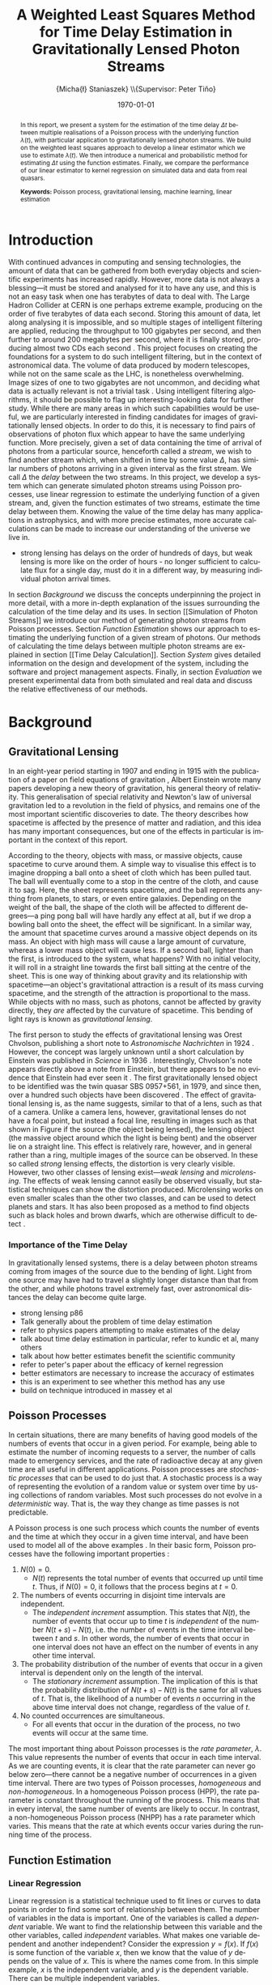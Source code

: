 #+TITLE: A Weighted Least Squares Method for Time Delay Estimation in Gravitationally Lensed Photon Streams
#+AUTHOR: \Large{Micha{\l} Staniaszek} \\\small{Supervisor: Peter Tiňo}
#+EMAIL:     mxs968@cs.bham.ac.uk
#+DATE:      \today
#+DESCRIPTION:
#+KEYWORDS:
#+LANGUAGE:  en
#+OPTIONS:   H:3 num:t toc:nil \n:nil @:t ::t |:t ^:t -:t f:t *:t <:t
#+OPTIONS:   TeX:t LaTeX:t skip:nil d:nil todo:t pri:nil tags:not-in-toc
#+INFOJS_OPT: view:nil toc:nil ltoc:t mouse:underline buttons:0 path:http://orgmode.org/org-info.js
#+EXPORT_SELECT_TAGS: export
#+EXPORT_EXCLUDE_TAGS: noexport
#+LINK_UP:   
#+LINK_HOME: 
#+XSLT:
#+LATEX_CLASS: article
#+LATEX_CLASS_OPTIONS: [a4paper,11pt]
#+LATEX_HEADER: \usepackage{fontspec}
#+LATEX_HEADER: \usepackage[titletoc,page,title]{appendix}
#+LaTeX_HEADER: \usepackage{biblatex}
#+LaTeX_HEADER: \usepackage{metalogo}
#+LaTeX_HEADER: \usepackage{graphicx}
#+LaTeX_HEADER: \usepackage{moreverb}
#+LaTeX_HEADER: \usepackage[center]{caption}
#+LaTeX_HEADER: \usepackage{subcaption}
#+LaTeX_HEADER: \usepackage{tikz}
#+LaTeX_HEADER: \usetikzlibrary{positioning}
#+LaTeX_HEADER: \bibliography{fyp}
#+LATEX_HEADER: \defaultfontfeatures{Mapping=tex-text}
#+LATEX_HEADER: \setromanfont[Ligatures={Common},Numbers={Lining}]{Linux Libertine}

\thispagestyle{empty}
\newpage
\pagenumbering{roman}
#+BEGIN_abstract
In this report, we present a system for the estimation of the time delay $\Delta
t$ between multiple realisations of a Poisson process with the underlying
function $\lambda(t)$, with particular application to gravitationally lensed
photon streams. We build on the weighted least squares approach to develop a
linear estimator which we use to estimate $\lambda(t)$. We then introduce a
numerical and probabilistic method for estimating $\Delta t$ using the function
estimates. Finally, we compare the performance of our linear estimator to kernel
regression on simulated data and data from real quasars.

\vspace{1.0cm}\textbf{Keywords: }Poisson process, gravitational lensing,
 machine learning, linear estimation

\begin{center}
\vspace*{\fill}\scriptsize{Typeset in Linux Libertine using \XeLaTeX}.
\end{center}
#+END_abstract
\newpage
#+begin_latex
\tableofcontents
\newpage
\pagenumbering{arabic}
#+end_latex
* Introduction
With continued advances in computing and sensing technologies, the amount of
data that can be gathered from both everyday objects and scientific experiments
has increased rapidly. However, more data is not always a blessing---it must be
stored and analysed for it to have any use, and this is not an easy task when
one has terabytes of data to deal with. The Large Hadron Collider at CERN is one
perhaps extreme example, producing on the order of five terabytes of data each
second. Storing this amount of data, let along analysing it is impossible, and
so multiple stages of intelligent filtering are applied, reducing the throughput
to 100 gigabytes per second, and then further to around 200 megabytes per
second, where it is finally stored, producing almost two CDs each second
\cite{WLCGproc}. This project focuses on creating the foundations for a system
to do such intelligent filtering, but in the context of astronomical data. The
volume of data produced by modern telescopes, while not on the same scale as the
LHC, is nonetheless overwhelming. Image sizes of one to two gigabytes are not
uncommon, and deciding what data is actually relevant is not a trivial task
\cite{starck2002handbook}. Using intelligent filtering algorithms, it should be
possible to flag up interesting-looking data for further study. While there are
many areas in which such capabilities would be useful, we are particularly
interested in finding candidates for images of gravitationally lensed
objects. In order to do this, it is necessary to find pairs of observations of
photon flux which appear to have the same underlying function. More precisely,
given a set of data containing the time of arrival of photons from a particular
source, henceforth called a \emph{stream}, we wish to find another stream which,
when shifted in time by some value $\Delta$, has similar numbers of photons
arriving in a given interval as the first stream. We call $\Delta$ the
\emph{delay} between the two streams. In this project, we develop a system which
can generate simulated photon streams using Poisson processes, use linear
regression to estimate the underlying function of a given stream, and, given the
function estimates of two streams, estimate the time delay between them. Knowing
the value of the time delay has many applications in astrophysics, and with more
precise estimates, more accurate calculations can be made to increase our
understanding of the universe we live in.

- strong lensing has delays on the order of hundreds of days, but weak lensing
  is more like on the order of hours - no longer sufficient to calculate flux
  for a single day, must do it in a different way, by measuring individual
  photon arrival times.

In section [[Background]] we discuss the concepts underpinning the project in more
detail, with a more in-depth explanation of the issues surrounding the
calculation of the time delay and its uses. In section [[Simulation of Photon
Streams]] we introduce our method of generating photon streams from Poisson
processes. Section [[Function Estimation]] shows our approach to estimating the
underlying function of a given stream of photons. Our methods of calculating the
time delays between multiple photon streams are explained in section [[Time Delay
Calculation]]. Section [[System]] gives detailed information on the design and
development of the system, including the software and project management
aspects. Finally, in section [[Evaluation]] we present experimental data from both
simulated and real data and discuss the relative effectiveness of our methods.
* Background
** Gravitational Lensing
In an eight-year period starting in 1907 and ending in 1915 with the publication
of a paper on field equations of gravitation \cite{einstein1915general}, Albert
Einstein wrote many papers developing a new theory of gravitation, his general
theory of relativity. This generalisation of special relativity and Newton's law
of universal gravitation led to a revolution in the field of physics, and
remains one of the most important scientific discoveries to date. The theory
describes how spacetime is affected by the presence of matter and radiation, and
this idea has many important consequences, but one of the effects in particular
is important in the context of this report.

According to the theory, objects with mass, or massive objects, cause spacetime
to curve around them. A simple way to visualise this effect is to imagine
dropping a ball onto a sheet of cloth which has been pulled taut. The ball will
eventually come to a stop in the centre of the cloth, and cause it to sag. Here,
the sheet represents spacetime, and the ball represents anything from planets,
to stars, or even entire galaxies. Depending on the weight of the ball, the
shape of the cloth will be affected to different degrees---a ping pong ball will
have hardly any effect at all, but if we drop a bowling ball onto the sheet, the
effect will be significant. In a similar way, the amount that spacetime curves
around a massive object depends on its mass. An object with high mass will cause
a large amount of curvature, whereas a lower mass object will cause less. If a
second ball, lighter than the first, is introduced to the system, what happens?
With no initial velocity, it will roll in a straight line towards the first ball
sitting at the centre of the sheet. This is one way of thinking about gravity
and its relationship with spacetime---an object's gravitational attraction is a
result of its mass curving spacetime, and the strength of the attraction is
proportional to the mass. While objects with no mass, such as photons, cannot be
affected by gravity directly, they \emph{are} affected by the curvature of
spacetime. This bending of light rays is known as
\emph{gravitational lensing}.

The first person to study the effects of gravitational lensing was Orest
Chvolson, publishing a short note to \emph{Astronomische Nachrichten} in 1924
\cite{chwolsonlensing}. However, the concept was largely unknown until a short
calculation by Einstein was published in \emph{Science} in 1936
\cite{einsteinlensing}. Interestingly, Chvolson's note appears directly above a
note from Einstein\cite{einsteinchwolson}, but there appears to be no evidence that Einstein had ever
seen it \cite{renn2000eclipses}. The first gravitationally
lensed object to be identified was the twin quasar SBS 0957+561, in 1979, and
since then, over a hundred such objects have been discovered
\cite{firstlens,gravlenscount}. The effect of gravitational lensing is, as the
name suggests, similar to that of a lens, such as that of a camera. Unlike a
camera lens, however, gravitational lenses do not have a focal point, but
instead a focal line, resulting in images such as that shown in Figure
\ref{fig:einring} if the source (the object being lensed), the lensing object
(the massive object around which the light is being bent) and the observer lie on a
straight line. This effect is relatively rare, however, and in general rather
than a ring, multiple images of the source can be observed. In these so called
\emph{strong} lensing effects, the distortion is very clearly visible. However,
two other classes of lensing exist---\emph{weak lensing} and
\emph{microlensing}.  The effects of weak lensing cannot easily be observed
visually, but statistical techniques can show the distortion
produced. Microlensing works on even smaller scales than the other two classes,
and can be used to detect planets and stars. It has also been proposed as a
method to find objects such as black holes and brown dwarfs, which are otherwise
difficult to detect \cite{schneider2006gravitational}.
\begin{figure}
\centering
\begin{subfigure}{0.4\textwidth}
\includegraphics[width=\textwidth]{einstein_ring}
\caption{An Einstein ring}
\label{fig:einring}
\end{subfigure}
\qquad
\begin{subfigure}{0.4\textwidth}
\includegraphics[width=\textwidth]{einstein_cross}
\caption{Einstein's cross}
\label{fig:einsteincross}
\end{subfigure}
\caption{Two examples of strong lensing effects. a) shows light from
a distant blue galaxy being distorted by the central galaxy LRG 3-757
\cite{einsteinring}. b) shows four images of a distant quasar being lensed by a
foreground galaxy \cite{eincross}.}
\label{fig:stronglens}
\end{figure}
*** Importance of the Time Delay
In gravitationally lensed systems, there is a delay between photon streams
coming from images of the source due to the bending of light. Light from one
source may have had to travel a slightly longer distance than that from the
other, and while photons travel extremely fast, over astronomical distances the
delay can become quite large. 
- strong lensing p86
- Talk generally about the problem of time delay estimation
- refer to physics papers attempting to make estimates of the delay
- talk about time delay estimation in particular, refer to kundic et al, many others
- talk about how better estimates benefit the scientific community
- refer to peter's paper about the efficacy of kernel regression
- better estimators are necessary to increase the accuracy of estimates
- this is an experiment to see whether this method has any use
- build on technique introduced in massey et al
** Poisson Processes
In certain situations, there are many benefits of having good models of the
numbers of events that occur in a given period. For example, being able to
estimate the number of incoming requests to a server, the number of calls made
to emergency services, and the rate of radioactive decay at any given time are
all useful in different applications. Poisson processes are \emph{stochastic
processes} that can be used to do just that. A stochastic process is a way of
representing the evolution of a random value or system over time by using
collections of random variables. Most such processes do not evolve in a
\emph{deterministic} way. That is, the way they change as time passes is not
predictable.

A Poisson process is one such process which counts the number of events and the
time at which they occur in a given time interval, and have been used to model
all of the above examples
\cite{hajjam2008approach,cannizzaro1978results,arlitt1997internet}. In their
basic form, Poisson processes have the following important properties
\cite{ross1997simulation}:
1. $N(0)=0$.
   - $N(t)$ represents the total number of events that occurred up until time
     $t$. Thus, if $N(0)=0$, it follows that the process begins at $t=0$.
2. The numbers of events occurring in disjoint time intervals are independent.
   - The \emph{independent increment} assumption. This states that $N(t)$, the
     number of events that occur up to time $t$ is \emph{independent} of the
     number $N(t+s)-N(t)$, i.e. the number of events in the time interval
     between $t$ and $s$. In other words, the number of events that occur in one
     interval does not have an effect on the number of events in any other time
     interval.
3. The probability distribution of the number of events that occur in a given
   interval is dependent only on the length of the interval.
   - The \emph{stationary increment} assumption. The implication of this is that
     the probability distribution of $N(t+s)-N(t)$ is the same for all values of
     $t$. That is, the likelihood of a number of events $n$ occurring in the
     above time interval does not change, regardless of the value of $t$.
4. No counted occurrences are simultaneous.
   - For all events that occur in the duration of the process, no two events
     will occur at the same time.

The most important thing about Poisson processes is the \emph{rate parameter},
$\lambda$. This value represents the number of events that occur in each time
interval. As we are counting events, it is clear that the rate parameter can
never go below zero---there cannot be a negative number of occurrences in a
given time interval. There are two types of Poisson processes,
\emph{homogeneous} and \emph{non-homogeneous}. In a homogeneous Poisson process (HPP),
the rate parameter is constant throughout the running of the process. This means
that in every interval, the same number of events are likely to occur. In
contrast, a non-homogeneous Poisson process (NHPP) has a rate parameter which
varies. This means that the rate at which events occur varies during the running
time of the process.
** Function Estimation
*** Linear Regression
Linear regression is a statistical technique used to fit lines or curves to data
points in order to find some sort of relationship between them. The number of
variables in the data is important. One of the variables is called a \emph{dependent}
variable. We want to find the relationship between this variable and the other
variables, called \emph{independent} variables. What makes one variable
dependent and another independent? Consider the expression $y=f(x)$. If $f(x)$
is some function of the variable $x$, then we know that the value of $y$ depends
on the value of $x$. This is where the names come from. In this simple example,
$x$ is the independent variable, and $y$ is the dependent variable. There can be
multiple independent variables.

 Linear regression is used in many different fields to find the trend between
 variables. It is heavily used in economics to make predictions about what
 happens in many economical situations. Finding trends in data is useful to many
 people in different ways.
*** Kernel Density Estimation
This is another method which can be used to estimate functions, but which
applies specifically to the probability density function of random
variables. This technique uses \emph{kernels} to estimate the function
densities. 
* Simulation of Photon Streams
The first step in building the system was the development of a photon stream
simulator. The ability to simulate photon streams means that the system can be
tested on many different stream types, so that we are able to determine where
its strengths and weaknesses lie. While many simulation tools are very complex,
our system does not require complex simulation of quasars or the movement of
photons, as we are only interested in their arrival time. A quasar can be
represented by some random variable $X$, which changes over time. This means
that a NHPP can be used to create similar effects. In order to simulate arrival
times, a function that describes how the rate parameter $\lambda$ changes over
time is needed.
** Function Generation
- random functions using gaussian sums
- explain how the gaussians are placed, how the standard deviation is
  calculated, what effect this has on the function shape
  ($\sigma=\alpha\cdot\Delta t$)
- examples at various alpha values?
** Generating Streams from Functions
- Need to generate event times - use Poisson process
- start with homogeneous
- extend homogeneous to non-homogeneous (explain math)
* Function Estimation
** Baseline Estimation
*** Optimum Least Squares
- Explain main parameters, the main things that are important to the workings,
  and exactly how it works. Number of intervals, the total time, see massey paper
- math
*** Iterative Weighted Least Squares
- Extension of the OLS technique which iterates it multiple times, updating weights
- show weight update equation
- talk about how varying the number of iterations affects it (massey)
- Show it estimating a line
- Explain how line estimation is not useful since lensed photon streams are
  always some function which is not a line.
*** Piecewise Iterative Weighted Least Squares
- explain intuition behind the technique. Split the whole interval into some
  finite number of subintervals and estimate the function of each interval in
  turn using IWLS.
- give reasoning behind moving to this technique. Some parts of functions look
  like they are pretty much linear - maybe it is a nice way to solve
  them. mention that this was developed on my own interest in seeing how it worked
- Explain the not-so-good parts - each subsection estimate is disjoint from the
  next, but the stream must be a continuous function.
- Talk about line extension and the minimum length issue

    Initially, we thought that it may be possible to decide whether to
    extend the line or not based on the difference in slope between
    the estimate from the previous time interval and the estimate of
    the next. If the previous estimate was positive, and the next
    negative, and vice versa, clearly the line should not be
    continued. The intercept parameter was considered to be much less
    important. However, this assumption was highly flawed. Due to the
    nature of poisson processes, it is perfectly possible that
    although the function has changed significantly after the end of
    the previous interval, the estimate for the interval that we are
    trying to extend the line into could return very similar values to
    that of the previous interval. Because of this, we extend the line
    when we should not be doing so. There are several potential
    solutions to this problem. First, rather than forming a new
    estimate, we extend the line and then check how much the error has
    increased. If it goes over a certain threshold, then we reject the
    extension attempt and try again, this time with a shorter
    extension. Another potential way of improving the piecewise
    estimation in general would be to require the estimate for the
    next time period to start from the end point of the last time
    period. This would prevent the intercept parameter from changing,
    and would force the estimator to find the best estimate given a
    specific starting point, rather than giving it free reign to find
    the estimate which actually minimises the error.
**** coding issues
what to do with the issue of minimum length of intervals? Sometimes
not extending the original gives a better estimate of the line than
re-estimating the interval extended, or adding the short interval onto
the end of the previous one and using its estimate. See data in the
min_interval_length folder in data. The better fitting line is the
baseline estimate of that with no minimum, and the other set is the
estimate with minimum interval length applied
*** Baseline
- improvement on the piecewise method by making sure that the function is
  continuous, i.e. the start of the function at each interval is the end of the
  one in the previous
- How we calculate the points at which to join the functions - do it at the
  midpoint on y between the start and end
- show a baseline and piecewise estimate on the same function
** Kernel Density Estimation
- explain how kernels are calculated, and how they are centred
- explain the effect of the standard deviation on the estimate
- needs normalisation to get the proper estimate
- how the normalisation constant is found, using pmf stuff
* Time Delay Calculation
- basic explanation of what we want to do with this part of the system,
  referring to the introduction a little?
** Area Method
- use the area of the space between two functions, find the time delay which
  minimises the value
- show integral formula and then show the simplified discrete formula
** Probability Mass Function Method
- calculate probability mass function at each point on the function and choose
  the time delay which maximises the value
* System
** System Structure
   \begin{figure}
   \centering
   \pgfdeclarelayer{background}
   \pgfdeclarelayer{foreground}
   \pgfsetlayers{background,main,foreground}
   % horizontal separation
   \def \hnsep {0.5}
   \tikzstyle{sub}=[draw, fill=blue!20, text width=5em, 
   text centered, minimum height=2.5em, node distance=1.5cm]

   \begin{tikzpicture}
   \node (param) at (0,3.5) [sub] {Parameter file};
   % libs group
   \node (math) at (2,6) [sub] {Math};
   \node (gut) [sub, right=\hnsep of math] {General};
   \node (file) [sub, right=\hnsep of gut] {File};
   \node (plist) [sub, right=\hnsep of file] {Parameter List};
   \node (lib) [below right=0.25cm and -0.65 of gut] {\textbf{Libraries}};
   % generator group
   \node (hom) at (2,1) [sub] {HPP};
   \node (nhm) [sub, below of=hom] {NHPP};
   \node (rfunc) [sub, below of=nhm] {Random Function};
   \node (gauss) [sub, below of=rfunc] {Gaussian};
   \node (gen) [below of=gauss, font=\small] {\textbf{Generators}};
   \node (strout) [sub, below of=gen] {Stream Data};
   % estimator group
   \node (ln) at (6,0) [sub] {Linear};
   \node (pc) [sub, below of=ln] {Piecewise};
   \node (bl) [sub, below of=pc] {Baseline};
   \node (kd) [sub, below of=bl] {Kernel Density};
   \node (td) [sub, below of=kd] {Time Delta};
   \node (est) [below of=td, font=\small] {\textbf{Estimators}};
   \node (estout) [sub, below of=est] {Estimator Output};
   % experimenter
   \node (expparam) at (11.5,2) [sub] {Experiment Parameters};
   \node (exp) at (10,0) [sub] {Harness};
   \node (explbl) [below of=exp, font=\small] {\textbf{Experimenter}};
   \node (expout) [sub, below of=explbl] {Experiment Results};
   % Draw the rest on the background layer
   \begin{pgfonlayer}{background}
   % Estimator background
   \path (ln.north west)+(-0.2,0.2) node (a) {};
   \path (est.south -| ln.east)+(+0.2,-0.2) node (b) {};
   \path[fill=blue!10,rounded corners, draw=black!50, dashed]
   (a) rectangle (b);
   % generator background
   \path (hom.north west)+(-0.2,0.2) node (c) {};
   \path (gen.south -| hom.east)+(+0.2,-0.2) node (d) {};
   \path[fill=blue!10,rounded corners, draw=black!50, dashed]
   (c) rectangle (d);
   % libs background
   \path (math.north west)+(-0.2,0.2) node (e) {};
   \path (lib.south -| plist.east)+(+0.2,-0.2) node (f) {};
   \path[fill=blue!10,rounded corners, draw=black!50, dashed]
   (e) rectangle (f);
   % experimenter background
   \path (exp.north west)+(-0.2,0.2) node (g) {};
   \path (explbl.south -| exp.east)+(+0.2,-0.2) node (h) {};
   \path[fill=blue!10,rounded corners, draw=black!50, dashed]
   (g) rectangle (h);
   
   % path from expparam to experiments
   \coordinate [above=1.51 of exp] (expln) {};
   \coordinate [above=1 of exp] (tpexp) {};
   \draw [dashed,line width=1pt] (expparam.west) -- (expln);
   % path from experiments to exp out
   \draw [->,line width=1pt] (explbl.south)+(0,-0.2) -- (expout.north);

   % library arrows
   \path (ln.north)+(0,0.05) node (esttop){};    
   \coordinate [above=0.2cm of hom] (gentop) {};
   \coordinate [below=2cm of lib] (lsplit) {};
   \coordinate [below=0.2cm of lib] (blwlib) {};
   \coordinate [above=0.2cm of exp] (abvexp) {};
   \draw [-,line width=1pt] (blwlib) -- (lsplit);
   \draw [->,line width=1pt] (lsplit) -- (esttop);
   \draw [->,line width=1pt] (lsplit) -| (abvexp);
   \draw [->,line width=1pt] (lsplit) -| (gentop);

   % path from param to library link
   \coordinate [above=0.8cm of lsplit] (tt) {};
   \draw [dashed,line width=1pt] (param.east) -- (tt);
   
   % estimator arrows
   \draw [->] (ln.south) -- (pc.north);
   \draw [->] (pc.south) -- (bl.north);
   \coordinate [below=0.2 of est] (blest) {};
   \draw [->,line width=1pt] (blest)--(estout);
   \coordinate [right=0.9 of estout] (restout) {};
   \draw [dashed,line width=1pt] (estout.east) -- (restout);
   \draw [dashed,line width=1pt] (restout) |- (tpexp);
   
   % generator arrows
   \coordinate [above= 1 of ln] (abvln) {}; %above length est
   \coordinate [below=0.2 of gen] (bgen) {};
   \coordinate [right=0.9 of strout] (rstrout) {};
   \draw [->,line width=1pt] (bgen) -- (strout);
   \draw [->] (hom.south) -- (nhm.north);
   \draw [dashed,line width=1pt] (strout.east) -- (rstrout);
   \draw [dashed,line width=1pt] (rstrout) |- (abvln);
   
   \end{pgfonlayer}
   %\node (lib) at (0,0) [sub] {Libraries};
   %\node (est) at (1.5,-1) [sub] {Estimators};
   %\node (gen) at (-1.5,-1) [sub] {Generators};
   %\draw [->] (lib.east) -| (est.north);
   %\draw [->] (lib.west) -| (gen.north);
   \end{tikzpicture}
   \caption{System structure}
   \label{fig:sysstruct}
   \end{figure}
*** Overall Structure
*** Libraries
    - say what the function of each library is and what sort of functions it
      contains.
*** Estimators
Maybe this stuff should be in each individual section rather than here? talk
about how the system is interlinked in those sections - makes more sense with
the flow of things?
**** Function estimators
- talk about each estimator and where it is used, and how they are related.
- OLS->IWLS->Piecewise->Baseline
- gaussian + normalisation
**** Time delay estimators
*** Generators
- muparser generator
** Development
*** Development Process
- first draft up code in notebook to get down the concept
- write a basic code skeleton and add tests to make sure that it works as
  intended - particularly for mathematics and the like
- flesh out the code and integrate it with the system
- make code as modular as possible to make it easy to add stuff in later
*** Development methodologies
- could be merged with previous section, but mention some of the unix rules of
  thumb, like the rule of least surprise and so on.
*** Testing
- talk about check, which functions were tested (mostly library functions, hard
  to test estimators in a reliable way)
- give examples of the tests
*** Version Control
    - branching strategy
    - commit frequency
    - using issues on github
    - storing backups of tags on svn
*** Project Management
    - keep changelog
    - show examples of changelogs and commit messages from the same time period
    - writing up and planning layout in notebook
* Evaluation
** experimentation on simulated data
*** Sine Functions
   - $y=a-b\sin(\alpha t)$
   - five values of $\alpha$: 0.05, 0.1, 0.15, 0.3, 0.6
   - 50 pairs of realisations for each value of alpha
   - first find optimal parameter setting to estimate the functions by using
     model selection
   - Take the parameters from that and run the time delay estimator on the
     functions to see what results they give for the time delay.
   - Compare the means and standard deviations etc of the gaussian and baseline
     estimators to find out how good they are by using t-tests.
*** Random Functions
   - Streams in reality are not likely to follow sine curves, so additional
     experiments on randomly generated functions were also performed.
** experimentation on real-world data
* Conclusion
** Future Work and Improvements
- Poisson generator - must set lambda to be greater than the value of the
  function at all points, otherwise it breaks. There are some methods of fixing this
- baseline estimator - better way of joining functions - use the pmf to
  calculate the best possible point at which to join all points on the
  estimates. Use a hierarchical method to scan across the points between the
  points on the y axis and find the best values for all breakpoints
\newpage
\printbibliography
\newpage
#+BEGIN_appendices
* Installation
** MuParser
 download package\\
 run \texttt{./configure --prefix=/usr}, followed by \texttt{make \&\& make install} (may require sudo)
 this installs muparser so that headers can be found in \texttt{/usr/include}
 \begin{verbatimtab}   
 sudo apt-get install libgsl0-dev check 
 \end{verbatimtab}
* Usage
** Creating functions for experimentation
   Generate 10 random functions using gaussians, and output the transforms as
   well so they can be plotted
   \begin{verbatimtab}
   ./launcher -g ../data/params.txt -r -t 2 -c 10
   \end{verbatimtab}
   Generate two streams from each of these generated functions using the
   gaussian generator
   \begin{verbatimtab}
   ./launcher -g ../data/params.txt -f rand -n 2 -c 10
   \end{verbatimtab}
   Generate stuttered streams from files in this directory, so that you can
   perform model fitting to find the best parameters to use on the generated
   set.
   \begin{verbatimtab}
   ./launcher -x ../data/exp_params.txt -p ../data/params.txt -c 10 -n 2 -s -i .
   \end{verbatimtab}
   
#+END_appendices
